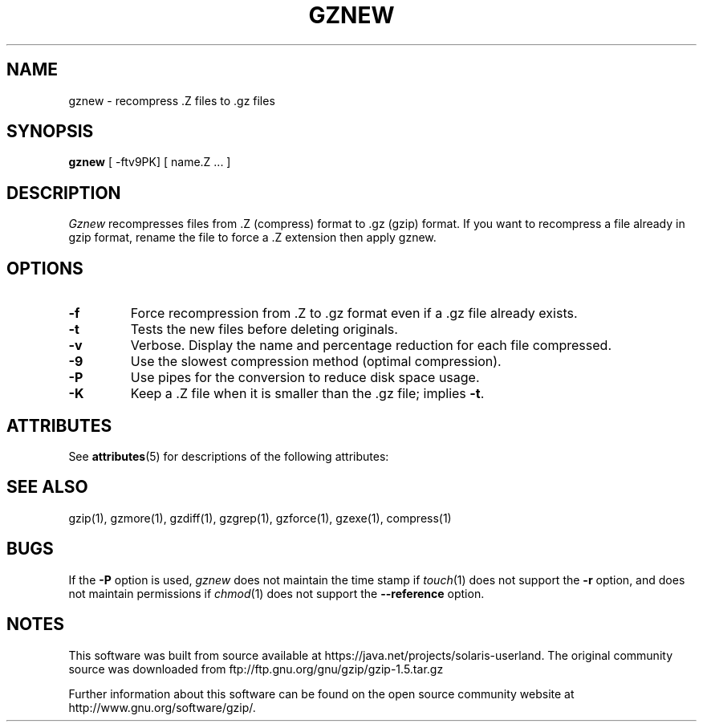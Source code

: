 '\" te
.TH GZNEW 1
.SH NAME
gznew \-   recompress .Z files to .gz files
.SH SYNOPSIS
.B gznew
[ -ftv9PK] [ name.Z ...  ]
.SH DESCRIPTION
.I  Gznew
recompresses files from .Z (compress) format to .gz (gzip) format.
If you want to recompress a file already in gzip format, rename the file
to force a .Z extension then apply gznew.
.SH OPTIONS
.TP
.B \-f
Force recompression from .Z to .gz format even if a .gz file already exists.
.TP
.B \-t
Tests the new files before deleting originals.
.TP
.B \-v
Verbose. Display the name and percentage reduction for each file compressed.
.TP
.B \-9
Use the slowest compression method (optimal compression).
.TP
.B \-P
Use pipes for the conversion to reduce disk space usage.
.TP
.B \-K
Keep a .Z file when it is smaller than the .gz file; implies
.BR -t .

.\" Oracle has added the ARC stability level to this manual page
.SH ATTRIBUTES
See
.BR attributes (5)
for descriptions of the following attributes:
.sp
.TS
box;
cbp-1 | cbp-1
l | l .
ATTRIBUTE TYPE	ATTRIBUTE VALUE 
=
Availability	compress/gzip
=
Stability	Committed
.TE 
.PP
.SH "SEE ALSO"
gzip(1), gzmore(1), gzdiff(1), gzgrep(1), gzforce(1), gzexe(1), compress(1)
.SH BUGS
If the
.B \-P
option is used,
.I gznew
does not maintain the time stamp if
.IR touch (1)
does not support the
.B \-r
option, and does not maintain permissions if
.IR chmod (1)
does not support the
.B \-\-reference
option.


.SH NOTES

.\" Oracle has added source availability information to this manual page
This software was built from source available at https://java.net/projects/solaris-userland.  The original community source was downloaded from  ftp://ftp.gnu.org/gnu/gzip/gzip-1.5.tar.gz

Further information about this software can be found on the open source community website at http://www.gnu.org/software/gzip/.

